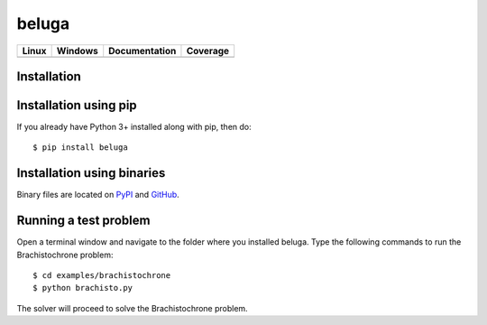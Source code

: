 beluga
======

.. image:: https://rawgit.com/Rapid-Design-of-Systems-Laboratory/beluga/master/rdsl.png
    :align: right

+---------------+-----------------+---------------+------------+
| Linux         | Windows         | Documentation | Coverage   |
+===============+=================+===============+============+
| |travisbadge| | |appveyorbadge| |    |docs|     | |coverage| |
+---------------+-----------------+---------------+------------+

.. |travisbadge| image:: https://travis-ci.org/Rapid-Design-of-Systems-Laboratory/beluga.svg?branch=master
    :target: https://travis-ci.org/Rapid-Design-of-Systems-Laboratory/beluga

.. |appveyorbadge| image:: https://ci.appveyor.com/api/projects/status/page1k2q2yeqbyty?svg=true
    :target: https://ci.appveyor.com/project/msparapa/beluga/branch/master

.. |docs| image:: https://readthedocs.org/projects/beluga/badge/?version=latest
    :target: http://beluga.readthedocs.io/en/latest/?badge=latest

.. |coverage| image:: https://rawgit.com/Rapid-Design-of-Systems-Laboratory/beluga/master/coverage.svg
    :target: https://github.com/Rapid-Design-of-Systems-Laboratory/beluga

Installation
------------

Installation using pip
----------------------

If you already have Python 3+ installed along with pip, then do::

    $ pip install beluga

Installation using binaries
---------------------------

Binary files are located on `PyPI <https://pypi.org/project/beluga/#history>`_ and `GitHub <https://github.com/Rapid-Design-of-Systems-Laboratory/beluga/releases>`_.


Running a test problem
----------------------

Open a terminal window and navigate to the folder where you installed beluga. Type the following commands to run the Brachistochrone problem::

    $ cd examples/brachistochrone
    $ python brachisto.py

The solver will proceed to solve the Brachistochrone problem.
